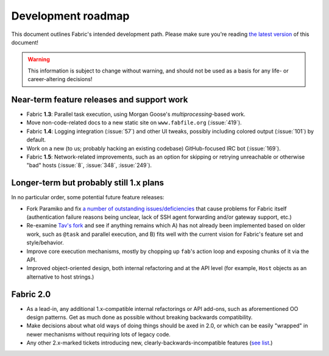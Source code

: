 ===================
Development roadmap
===================

This document outlines Fabric's intended development path. Please make sure
you're reading `the latest version
<http://docs.fabfile.org/en/latest/roadmap.html>`_ of this document! 

.. warning::
    This information is subject to change without warning, and should not be
    used as a basis for any life- or career-altering decisions!


Near-term feature releases and support work
===========================================

* Fabric **1.3**: Parallel task execution, using Morgan Goose's
  `multiprocessing`-based work.
* Move non-code-related docs to a new static site on ``www.fabfile.org``
  (:issue:`419`).
* Fabric **1.4**: Logging integration (:issue:`57`) and other UI tweaks,
  possibly including colored output (:issue:`101`) by default.
* Work on a new (to us; probably hacking an existing codebase) GitHub-focused
  IRC bot (:issue:`169`).
* Fabric **1.5**: Network-related improvements, such as an option for skipping
  or retrying unreachable or otherwise "bad" hosts (:issue:`8`, :issue:`348`,
  :issue:`249`).


Longer-term but probably still 1.x plans
========================================

In no particular order, some potential future feature releases:

* Fork Paramiko and fix `a number of outstanding issues/deficiencies
  <https://github.com/fabric/fabric/issues/275>`_ that cause problems for
  Fabric itself (authentication failure reasons being unclear, lack of SSH
  agent forwarding and/or gateway support, etc.)
* Re-examine `Tav's fork
  <http://tav.espians.com/fabric-python-with-cleaner-api-and-parallel-deployment-support.html>`_
  and see if anything remains which A) has not already been implemented based
  on older work, such as ``@task`` and parallel execution, and B) fits well
  with the current vision for Fabric's feature set and style/behavior.
* Improve core execution mechanisms, mostly by chopping up ``fab``'s action
  loop and exposing chunks of it via the API.
* Improved object-oriented design, both internal refactoring and at the API
  level (for example, ``Host`` objects as an alternative to host strings.)


Fabric 2.0
==========

* As a lead-in, any additional 1.x-compatible internal refactorings or API
  add-ons, such as aforementioned OO design patterns. Get as much done as
  possible without breaking backwards compatibility.
* Make decisions about what old ways of doing things should be axed in 2.0, or
  which can be easily "wrapped" in newer mechanisms without requiring lots of
  legacy code.
* Any other 2.x-marked tickets introducing new, clearly-backwards-incompatible
  features (`see list <https://github.com/fabric/fabric/issues?labels=2.x>`_.)
